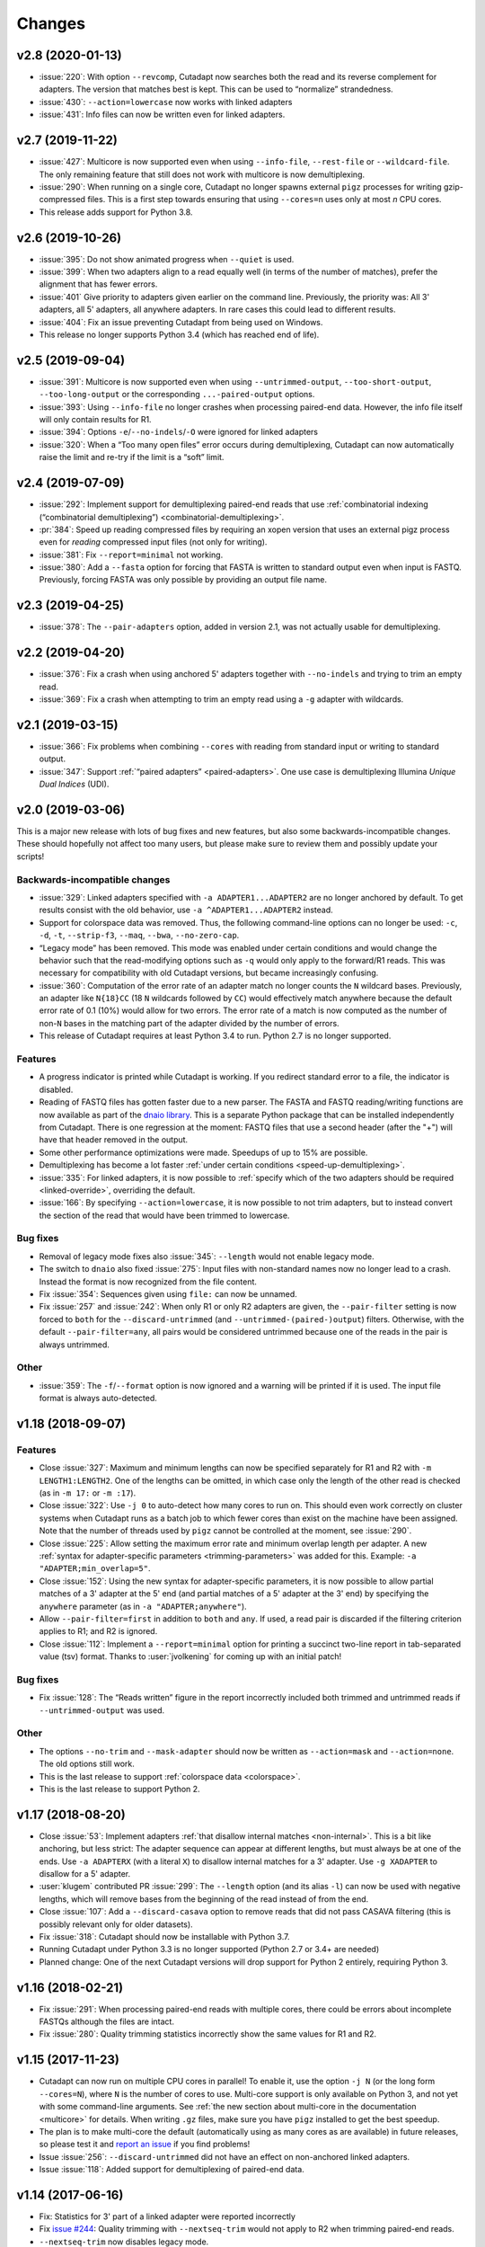 =======
Changes
=======

v2.8 (2020-01-13)
-----------------

* :issue:`220`: With option ``--revcomp``, Cutadapt now searches both the read
  and its reverse complement for adapters. The version that matches best is
  kept. This can be used to “normalize” strandedness.
* :issue:`430`: ``--action=lowercase`` now works with linked adapters
* :issue:`431`: Info files can now be written even for linked adapters.

v2.7 (2019-11-22)
-----------------

* :issue:`427`: Multicore is now supported even when using ``--info-file``,
  ``--rest-file`` or ``--wildcard-file``. The only remaining feature that
  still does not work with multicore is now demultiplexing.
* :issue:`290`: When running on a single core, Cutadapt no longer spawns
  external ``pigz`` processes for writing gzip-compressed files. This is a first
  step towards ensuring that using ``--cores=n`` uses only at most *n* CPU
  cores.
* This release adds support for Python 3.8.

v2.6 (2019-10-26)
-----------------

* :issue:`395`: Do not show animated progress when ``--quiet`` is used.
* :issue:`399`: When two adapters align to a read equally well (in terms
  of the number of matches), prefer the alignment that has fewer errors.
* :issue:`401` Give priority to adapters given earlier on the command
  line. Previously, the priority was: All 3' adapters, all 5' adapters,
  all anywhere adapters. In rare cases this could lead to different results.
* :issue:`404`: Fix an issue preventing Cutadapt from being used on Windows.
* This release no longer supports Python 3.4 (which has reached end of life).


v2.5 (2019-09-04)
-----------------

* :issue:`391`: Multicore is now supported even when using
  ``--untrimmed-output``, ``--too-short-output``, ``--too-long-output``
  or the corresponding ``...-paired-output`` options.
* :issue:`393`: Using ``--info-file`` no longer crashes when processing
  paired-end data. However, the info file itself will only contain results
  for R1.
* :issue:`394`: Options ``-e``/``--no-indels``/``-O`` were ignored for
  linked adapters
* :issue:`320`: When a “Too many open files” error occurs during
  demultiplexing, Cutadapt can now automatically raise the limit and
  re-try if the limit is a “soft” limit.


v2.4 (2019-07-09)
-----------------

* :issue:`292`: Implement support for demultiplexing paired-end reads that use
  :ref:`combinatorial indexing (“combinatorial demultiplexing”)
  <combinatorial-demultiplexing>`.
* :pr:`384`: Speed up reading compressed files by requiring an xopen version
  that uses an external pigz process even for *reading* compressed input files
  (not only for writing).
* :issue:`381`: Fix ``--report=minimal`` not working.
* :issue:`380`: Add a ``--fasta`` option for forcing that FASTA is written
  to standard output even when input is FASTQ. Previously, forcing
  FASTA was only possible by providing an output file name.


v2.3 (2019-04-25)
-----------------

* :issue:`378`: The ``--pair-adapters`` option, added in version 2.1, was
  not actually usable for demultiplexing.


v2.2 (2019-04-20)
---------------------

* :issue:`376`: Fix a crash when using anchored 5' adapters together with
  ``--no-indels`` and trying to trim an empty read.
* :issue:`369`: Fix a crash when attempting to trim an empty read using a ``-g``
  adapter with wildcards.

v2.1 (2019-03-15)
-----------------

* :issue:`366`: Fix problems when combining ``--cores`` with
  reading from standard input or writing to standard output.
* :issue:`347`: Support :ref:`“paired adapters” <paired-adapters>`. One use case is
  demultiplexing Illumina *Unique Dual Indices* (UDI).

v2.0 (2019-03-06)
-----------------

This is a major new release with lots of bug fixes and new features, but
also some backwards-incompatible changes. These should hopefully
not affect too many users, but please make sure to review them and
possibly update your scripts!

Backwards-incompatible changes
~~~~~~~~~~~~~~~~~~~~~~~~~~~~~~

* :issue:`329`: Linked adapters specified with ``-a ADAPTER1...ADAPTER2``
  are no longer anchored by default. To get results consist with the old
  behavior, use ``-a ^ADAPTER1...ADAPTER2`` instead.
* Support for colorspace data was removed. Thus, the following command-line
  options can no longer be used: ``-c``, ``-d``, ``-t``, ``--strip-f3``,
  ``--maq``, ``--bwa``, ``--no-zero-cap``.
* “Legacy mode” has been removed. This mode was enabled under certain
  conditions and would change the behavior such that the read-modifying options
  such as ``-q`` would only apply to the forward/R1 reads. This was necessary
  for compatibility with old Cutadapt versions, but became increasingly
  confusing.
* :issue:`360`: Computation of the error rate of an adapter match no longer
  counts the ``N`` wildcard bases. Previously, an adapter like ``N{18}CC``
  (18 ``N`` wildcards followed by ``CC``) would effectively match
  anywhere because the default error rate of 0.1 (10%) would allow for
  two errors. The error rate of a match is now computed as
  the number of non-``N`` bases in the matching part of the adapter
  divided by the number of errors.
* This release of Cutadapt requires at least Python 3.4 to run. Python 2.7
  is no longer supported.

Features
~~~~~~~~

* A progress indicator is printed while Cutadapt is working. If you redirect
  standard error to a file, the indicator is disabled.
* Reading of FASTQ files has gotten faster due to a new parser. The FASTA
  and FASTQ reading/writing functions are now available as part of the
  `dnaio library <https://github.com/marcelm/dnaio/>`_. This is a separate
  Python package that can be installed independently from Cutadapt.
  There is one regression at the moment: FASTQ files that use a second
  header (after the "+") will have that header removed in the output.
* Some other performance optimizations were made. Speedups of up to 15%
  are possible.
* Demultiplexing has become a lot faster :ref:`under certain conditions <speed-up-demultiplexing>`.
* :issue:`335`: For linked adapters, it is now possible to
  :ref:`specify which of the two adapters should be required <linked-override>`,
  overriding the default.
* :issue:`166`: By specifying ``--action=lowercase``, it is now possible
  to not trim adapters, but to instead convert the section of the read
  that would have been trimmed to lowercase.

Bug fixes
~~~~~~~~~

* Removal of legacy mode fixes also :issue:`345`: ``--length`` would not enable
  legacy mode.
* The switch to ``dnaio`` also fixed :issue:`275`: Input files with
  non-standard names now no longer lead to a crash. Instead the format
  is now recognized from the file content.
* Fix :issue:`354`: Sequences given using ``file:`` can now be unnamed.
* Fix :issue:`257` and :issue:`242`: When only R1 or only R2 adapters are given, the
  ``--pair-filter`` setting is now forced to ``both`` for the
  ``--discard-untrimmed`` (and ``--untrimmed-(paired-)output``) filters.
  Otherwise, with the default ``--pair-filter=any``, all pairs would be
  considered untrimmed because one of the reads in the pair is always
  untrimmed.

Other
~~~~~

* :issue:`359`: The ``-f``/``--format`` option is now ignored and a warning
  will be printed if it is used. The input file format is always
  auto-detected.


v1.18 (2018-09-07)
------------------

Features
~~~~~~~~

* Close :issue:`327`: Maximum and minimum lengths can now be specified
  separately for R1 and R2 with ``-m LENGTH1:LENGTH2``. One of the
  lengths can be omitted, in which case only the length of the other
  read is checked (as in ``-m 17:`` or ``-m :17``).
* Close :issue:`322`: Use ``-j 0`` to auto-detect how many cores to run on.
  This should even work correctly on cluster systems when Cutadapt runs as
  a batch job to which fewer cores than exist on the machine have been
  assigned. Note that the number of threads used by ``pigz`` cannot be
  controlled at the moment, see :issue:`290`.
* Close :issue:`225`: Allow setting the maximum error rate and minimum overlap
  length per adapter. A new :ref:`syntax for adapter-specific
  parameters <trimming-parameters>` was added for this. Example:
  ``-a "ADAPTER;min_overlap=5"``.
* Close :issue:`152`: Using the new syntax for adapter-specific parameters,
  it is now possible to allow partial matches of a 3' adapter at the 5' end
  (and partial matches of a 5' adapter at the 3' end) by specifying the
  ``anywhere`` parameter (as in ``-a "ADAPTER;anywhere"``).
* Allow ``--pair-filter=first`` in addition to ``both`` and ``any``. If
  used, a read pair is discarded if the filtering criterion applies to R1;
  and R2 is ignored.
* Close :issue:`112`: Implement a ``--report=minimal`` option for printing
  a succinct two-line report in tab-separated value (tsv) format. Thanks
  to :user:`jvolkening` for coming up with an initial patch!

Bug fixes
~~~~~~~~~

* Fix :issue:`128`: The “Reads written” figure in the report incorrectly
  included both trimmed and untrimmed reads if ``--untrimmed-output`` was used.

Other
~~~~~

* The options ``--no-trim`` and ``--mask-adapter`` should now be written as
  ``--action=mask`` and ``--action=none``. The old options still work.
* This is the last release to support :ref:`colorspace data <colorspace>`.
* This is the last release to support Python 2.


v1.17 (2018-08-20)
------------------

* Close :issue:`53`: Implement adapters :ref:`that disallow internal matches <non-internal>`.
  This is a bit like anchoring, but less strict: The adapter sequence
  can appear at different lengths, but must always be at one of the ends.
  Use ``-a ADAPTERX`` (with a literal ``X``) to disallow internal matches
  for a 3' adapter. Use ``-g XADAPTER`` to disallow for a 5' adapter.
* :user:`klugem` contributed PR :issue:`299`: The ``--length`` option (and its
  alias ``-l``) can now be used with negative lengths, which will remove bases
  from the beginning of the read instead of from the end.
* Close :issue:`107`: Add a ``--discard-casava`` option to remove reads
  that did not pass CASAVA filtering (this is possibly relevant only for
  older datasets).
* Fix :issue:`318`: Cutadapt should now be installable with Python 3.7.
* Running Cutadapt under Python 3.3 is no longer supported (Python 2.7 or
  3.4+ are needed)
* Planned change: One of the next Cutadapt versions will drop support for
  Python 2 entirely, requiring Python 3.

v1.16 (2018-02-21)
------------------

* Fix :issue:`291`: When processing paired-end reads with multiple cores, there
  could be errors about incomplete FASTQs although the files are intact.
* Fix :issue:`280`: Quality trimming statistics incorrectly show the same
  values for R1 and R2.

v1.15 (2017-11-23)
------------------

* Cutadapt can now run on multiple CPU cores in parallel! To enable
  it, use the option ``-j N`` (or the long form ``--cores=N``), where ``N`` is
  the number of cores to use. Multi-core support is only available on Python 3,
  and not yet with some command-line arguments. See
  :ref:`the new section about multi-core in the documentation <multicore>`
  for details. When writing ``.gz`` files, make sure you have ``pigz`` installed
  to get the best speedup.
* The plan is to make multi-core the default (automatically using as many cores as
  are available) in future releases, so please test it and `report an
  issue <https://github.com/marcelm/cutadapt/issues/>`_ if you find problems!
* Issue :issue:`256`: ``--discard-untrimmed`` did not
  have an effect on non-anchored linked adapters.
* Issue :issue:`118`: Added support for demultiplexing of paired-end data.


v1.14 (2017-06-16)
------------------

* Fix: Statistics for 3' part of a linked adapter were reported incorrectly
* Fix `issue #244 <https://github.com/marcelm/cutadapt/issues/244>`_:
  Quality trimming with ``--nextseq-trim`` would not apply to R2 when
  trimming paired-end reads.
* ``--nextseq-trim`` now disables legacy mode.
* Fix `issue #246 <https://github.com/marcelm/cutadapt/issues/246>`_: installation
  failed on non-UTF8 locale

v1.13 (2017-03-16)
------------------

* The 3' adapter of linked adapters can now be anchored. Write
  ``-a ADAPTER1...ADAPTER2$`` to enable this. Note that the
  5' adapter is always anchored in this notation.
* Issue #224: If you want the 5' part of a linked adapter *not* to be
  anchored, you can now write ``-g ADAPTER...ADAPTER2`` (note ``-g``
  instead of ``-a``). This feature is experimental and may change behavior
  in the next release.
* Issue #236: For more accurate statistics, it is now possible to specify the
  GC content of the input reads with ``--gc-content``. This does
  not change trimming results, only the number in the "expect"
  column of the report. Since this is probably not needed by many
  people, the option is not listed when running ``cutadapt --help``.
* Issue #235: Adapter sequences are now required to contain only
  valid IUPAC codes (lowercase is also allowed, ``U`` is an alias
  for ``T``). This should help to catch hard-to-find bugs, especially
  in scripts. Use option ``-N`` to match characters literally
  (possibly useful for amino acid sequences).
* Documentation updates and some refactoring of the code

v1.12 (2016-11-28)
------------------

* Add read modification option ``--length`` (short: ``--l``), which will
  shorten each read to the given length.
* Cutadapt will no longer complain that it has nothing to do when you do not
  give it any adapters. For example, you can use this to convert file formats:
  ``cutadapt -o output.fasta input.fastq.gz`` converts FASTQ to FASTA.
* The ``xopen`` module for opening compressed files was moved to a `separate
  package on PyPI <https://pypi.python.org/pypi/xopen>`_.

v1.11 (2016-08-16)
------------------

* The ``--interleaved`` option no longer requires that both input and output
  is interleaved. It is now possible to have two-file input and interleaved
  output, and to have interleaved input and two-file output.
* Fix issue #202: First and second FASTQ header could get out of sync when
  options modifying the read name were used.

v1.10 (2016-05-19)
------------------

* Added a new “linked adapter” type, which can be used to search for a 5' and a
  3' adapter at the same time. Use ``-a ADAPTER1...ADAPTER2`` to search
  for a linked adapter. ADAPTER1 is interpreted as an anchored 5' adapter, which
  is searched for first. Only if ADAPTER1 is found will ADAPTER2 be searched
  for, which is a regular 3' adapter.
* Added experimental ``--nextseq-trim`` option for quality trimming of NextSeq
  data. This is necessary because that machine cannot distinguish between G and
  reaching the end of the fragment (it encodes G as 'black').
* Even when trimming FASTQ files, output can now be FASTA (quality values are
  simply dropped). Use the ``-o``/``-p`` options with a file name that ends in
  ``.fasta`` or ``.fa`` to enable this.
* Cutadapt does not bundle pre-compiled C extension modules (``.so`` files)
  anymore. This affects only users that run cutadapt directly from an unpacked
  tarball. Install through ``pip`` or ``conda`` instead.
* Fix issue #167: Option ``--quiet`` was not entirely quiet.
* Fix issue #199: Be less strict when checking for properly-paired reads.
* This is the last version of cutadapt to support Python 2.6. Future versions
  will require at least Python 2.7.

v1.9.1 (2015-12-02)
-------------------

* Added ``--pair-filter`` option, which :ref:`modifies how filtering criteria
  apply to paired-end reads <filtering-paired>`
* Add ``--too-short-paired-output`` and ``--too-long-paired-output`` options.
* Fix incorrect number of trimmed bases reported if ``--times`` option was used.

v1.9 (2015-10-29)
-----------------

* Indels in the alignment can now be disabled for all adapter types (use
  ``--no-indels``).
* Quality values are now printed in the info file (``--info-file``)
  when trimming FASTQ files. Fixes issue #144.
* Options ``--prefix`` and ``--suffix``, which modify read names, now accept the
  placeholder ``{name}`` and will replace it with the name of the found adapter.
  Fixes issue #104.
* Interleaved FASTQ files: With the ``--interleaved`` switch, paired-end reads
  will be read from and written to interleaved FASTQ files. Fixes issue #113.
* Anchored 5' adapters can now be specified by writing ``-a SEQUENCE...`` (note
  the three dots).
* Fix ``--discard-untrimmed`` and ``--discard-trimmed`` not working as expected
  in paired-end mode (issue #146).
* The minimum overlap is now automatically reduced to the adapter length if it
  is too large. Fixes part of issue #153.
* Thanks to Wolfgang Gerlach, there is now a Dockerfile.
* The new ``--debug`` switch makes cutadapt print out the alignment matrix.

v1.8.3 (2015-07-29)
-------------------

* Fix issue #95: Untrimmed reads were not listed in the info file.
* Fix issue #138: pip install cutadapt did not work with new setuptools versions.
* Fix issue #137: Avoid a hang when writing to two or more gzip-compressed
  output files in Python 2.6.

v1.8.2 (2015-07-24)
-------------------

v1.8.1 (2015-04-09)
-------------------

* Fix #110: Counts for 'too short' and 'too long' reads were swapped in statistics.
* Fix #115: Make ``--trim-n`` work also on second read for paired-end data.

v1.8 (2015-03-14)
-----------------

* Support single-pass paired-end trimming with the new ``-A``/``-G``/``-B``/``-U``
  parameters. These work just like their -a/-g/-b/-u counterparts, but they
  specify sequences that are removed from the *second read* in a pair.

  Also, if you start using one of those options, the read modification options
  such as ``-q`` (quality trimming) are applied to *both* reads. For backwards
  compatibility, read modifications are applied to the first read only if
  neither of ``-A``/``-G``/``-B``/``-U`` is used. See `the
  documentation <http://cutadapt.readthedocs.io/en/latest/guide.html#paired-end>`_
  for details.

  This feature has not been extensively tested, so please give feedback if
  something does not work.
* The report output has been re-worked in order to accomodate the new paired-end
  trimming mode. This also changes the way the report looks like in single-end
  mode. It is hopefully now more accessible.
* Chris Mitchell contributed a patch adding two new options: ``--trim-n``
  removes any ``N`` bases from the read ends, and the ``--max-n`` option can be
  used to filter out reads with too many ``N``.
* Support notation for repeated bases in the adapter sequence: Write ``A{10}``
  instead of ``AAAAAAAAAA``. Useful for poly-A trimming: Use ``-a A{100}`` to
  get the longest possible tail.
* Quality trimming at the 5' end of reads is now supported. Use ``-q 15,10`` to
  trim the 5' end with a cutoff of 15 and the 3' end with a cutoff of 10.
* Fix incorrectly reported statistics (> 100% trimmed bases) when ``--times``
  set to a value greater than one.
* Support .xz-compressed files (if running in Python 3.3 or later).
* Started to use the GitHub issue tracker instead of Google Code. All old issues
  have been moved.

v1.7 (2014-11-25)
-----------------

* IUPAC characters are now supported. For example, use ``-a YACGT`` for an
  adapter that matches both ``CACGT`` and ``TACGT`` with zero errors. Disable
  with ``-N``. By default, IUPAC characters in the read are not interpreted in
  order to avoid matches in reads that consist of many (low-quality) ``N``
  bases. Use ``--match-read-wildcards`` to enable them also in the read.
* Support for demultiplexing was added. This means that reads can be written to
  different files depending on which adapter was found. See `the section in the
  documentation <http://cutadapt.readthedocs.org/en/latest/guide.html#demultiplexing>`_
  for how to use it. This is currently only supported for single-end reads.
* Add support for anchored 3' adapters. Append ``$`` to the adapter sequence to
  force the adapter to appear in the end of the read (as a suffix). Closes
  issue #81.
* Option ``--cut`` (``-u``) can now be specified twice, once for each end of the
  read. Thanks to Rasmus Borup Hansen for the patch!
* Options ``--minimum-length``/``--maximum-length`` (``-m``/``-M``) can be used
  standalone. That is, cutadapt can be used to filter reads by length without
  trimming adapters.
* Fix bug: Adapters read from a FASTA file can now be anchored.

v1.6 (2014-10-07)
-----------------

* Fix bug: Ensure ``--format=...`` can be used even with paired-end input.
* Fix bug: Sometimes output files would be incomplete because they were not
  closed correctly.
* Alignment algorithm is a tiny bit faster.
* Extensive work on the documentation. It's now available at
  https://cutadapt.readthedocs.org/ .
* For 3' adapters, statistics about the bases preceding the trimmed adapter
  are collected and printed. If one of the bases is overrepresented, a warning
  is shown since this points to an incomplete adapter sequence. This happens,
  for example, when a TruSeq adapter is used but the A overhang is not taken
  into account when running cutadapt.
* Due to code cleanup, there is a change in behavior: If you use
  ``--discard-trimmed`` or ``--discard-untrimmed`` in combination with
  ``--too-short-output`` or ``--too-long-output``, then cutadapt now writes also
  the discarded reads to the output files given by the ``--too-short`` or
  ``--too-long`` options. If anyone complains, I will consider reverting this.
* Galaxy support files are now in `a separate
  repository <https://bitbucket.org/lance_parsons/cutadapt_galaxy_wrapper>`_.

v1.5 (2014-08-05)
-----------------

* Adapter sequences can now be read from a FASTA file. For example, write
  ``-a file:adapters.fasta`` to read 3' adapters from ``adapters.fasta``. This works
  also for ``-b`` and ``-g``.
* Add the option ``--mask-adapter``, which can be used to not remove adapters,
  but to instead mask them with ``N`` characters. Thanks to Vittorio Zamboni
  for contributing this feature!
* U characters in the adapter sequence are automatically converted to T.
* Do not run Cython at installation time unless the --cython option is provided.
* Add the option -u/--cut, which can be used to unconditionally remove a number
  of bases from the beginning or end of each read.
* Make ``--zero-cap`` the default for colorspace reads.
* When the new option ``--quiet`` is used, no report is printed after all reads
  have been processed.
* When processing paired-end reads, cutadapt now checks whether the reads are
  properly paired.
* To properly handle paired-end reads, an option --untrimmed-paired-output was
  added.

v1.4 (2014-03-13)
-----------------

* This release of cutadapt reduces the overhead of reading and writing files.
  On my test data set, a typical run of cutadapt (with a single adapter) takes
  40% less time due to the following two changes.
* Reading and writing of FASTQ files is faster (thanks to Cython).
* Reading and writing of gzipped files is faster (up to 2x) on systems
  where the ``gzip`` program is available.
* The quality trimming function is four times faster (also due to Cython).
* Fix the statistics output for 3' colorspace adapters: The reported lengths were one
  too short. Thanks to Frank Wessely for reporting this.
* Support the ``--no-indels`` option. This disallows insertions and deletions while
  aligning the adapter. Currently, the option is only available for anchored 5' adapters.
  This fixes issue 69.
* As a sideeffect of implementing the --no-indels option: For colorspace, the
  length of a read (for ``--minimum-length`` and ``--maximum-length``) is now computed after
  primer base removal (when ``--trim-primer`` is specified).
* Added one column to the info file that contains the name of the found adapter.
* Add an explanation about colorspace ambiguity to the README

v1.3 (2013-11-08)
-----------------

* Preliminary paired-end support with the ``--paired-output`` option (contributed by
  James Casbon). See the README section on how to use it.
* Improved statistics.
* Fix incorrectly reported amount of quality-trimmed Mbp (issue 57, fix by Chris Penkett)
* Add the ``--too-long-output`` option.
* Add the ``--no-trim`` option, contributed by Dave Lawrence.
* Port handwritten C alignment module to Cython.
* Fix the ``--rest-file`` option (issue 56)
* Slightly speed up alignment of 5' adapters.
* Support bzip2-compressed files.

v1.2 (2012-11-30)
-----------------

* At least 25% faster processing of .csfasta/.qual files due to faster parser.
* Between 10% and 30% faster writing of gzip-compressed output files.
* Support 5' adapters in colorspace, even when no primer trimming is requested.
* Add the ``--info-file`` option, which has a line for each found adapter.
* Named adapters are possible. Usage: ``-a My_Adapter=ACCGTA`` assigns the name "My_adapter".
* Improve alignment algorithm for better poly-A trimming when there are sequencing errors.
  Previously, not the longest possible poly-A tail would be trimmed.
* James Casbon contributed the ``--discard-untrimmed`` option.

v1.1 (2012-06-18)
-----------------

* Allow to "anchor" 5' adapters (``-g``), forcing them to be a prefix of the read.
  To use this, add the special character ``^`` to the beginning of the adapter sequence.
* Add the "-N" option, which allows 'N' characters within adapters to match literally.
* Speedup of approx. 25% when reading from .gz files and using Python 2.7.
* Allow to only trim qualities when no adapter is given on the command-line.
* Add a patch by James Casbon: include read names (ids) in rest file
* Use nosetest for testing. To run, install nose and run "nosetests".
* When using cutadapt without installing it, you now need to run ``bin/cutadapt`` due to
  a new directory layout.
* Allow to give a colorspace adapter in basespace (gets automatically converted).
* Allow to search for 5' adapters (those specified with ``-g``) in colorspace.
* Speed up the alignment by a factor of at least 3 by using Ukkonen's algorithm.
  The total runtime decreases by about 30% in the tested cases.
* allow to deal with colorspace FASTQ files from the SRA that contain a fake
  additional quality in the beginning (use ``--format sra-fastq``)

v1.0 (2011-11-04)
-----------------

* ASCII-encoded quality values were assumed to be encoded as ascii(quality+33).
  With the new parameter ``--quality-base``, this can be changed to ascii(quality+64),
  as used in some versions of the Illumina pipeline. (Fixes issue 7.)
* Allow to specify that adapters were ligated to the 5' end of reads. This change
  is based on a patch contributed by James Casbon.
* Due to cutadapt being published in EMBnet.journal, I found it appropriate
  to call this release version 1.0. Please see
  http://journal.embnet.org/index.php/embnetjournal/article/view/200 for the
  article and I would be glad if you cite it.
* Add Galaxy support, contributed by Lance Parsons.
* Patch by James Casbon: Allow N wildcards in read or adapter or both.
  Wildcard matching of 'N's in the adapter is always done. If 'N's within reads
  should also match without counting as error, this needs to be explicitly
  requested via ``--match-read-wildcards``.

v0.9.5 (2011-07-20)
-------------------

* Fix issue 20: Make the report go to standard output when ``-o``/``--output`` is
  specified.
* Recognize `.fq` as an extension for FASTQ files
* many more unit tests
* The alignment algorithm has changed. It will now find some adapters that
  previously were missed. Note that this will produce different output than
  older cutadapt versions!

  Before this change, finding an adapter would work as follows:

  - Find an alignment between adapter and read -- longer alignments are
    better.
  - If the number of errors in the alignment (divided by length) is above the
    maximum error rate, report the adapter as not being found.

  Sometimes, the long alignment that is found had too many errors, but a
  shorter alignment would not. The adapter was then incorrectly seen as "not
  found". The new alignment algorithm checks the error rate while aligning and only
  reports alignments that do not have too many errors.

v0.9.4 (2011-05-20)
-------------------

* now compatible with Python 3
* Add the ``--zero-cap`` option, which changes negative quality values to zero.
  This is a workaround to avoid segmentation faults in BWA. The option is now
  enabled by default when ``--bwa``/``--maq`` is used.
* Lots of unit tests added. Run them with ``cd tests && ./tests.sh``.
* Fix issue 16: ``--discard-trimmed`` did not work.
* Allow to override auto-detection of input file format with the new ``-f``/``--format``
  parameter. This mostly fixes issue 12.
* Don't break when input file is empty.

v0.9.2 (2011-03-16)
-------------------

* Install a single ``cutadapt`` Python package instead of multiple Python
  modules. This avoids cluttering the global namespace and should lead to less
  problems with other Python modules. Thanks to Steve Lianoglou for
  pointing this out to me!
* ignore case (ACGT vs acgt) when comparing the adapter with the read sequence
* .FASTA/.QUAL files (not necessarily colorspace) can now be read (some
  454 software uses this format)
* Move some functions into their own modules
* lots of refactoring: replace the fasta module with a much nicer seqio module.
* allow to input FASTA/FASTQ on standard input (also FASTA/FASTQ is
  autodetected)

v0.9 (2011-01-10)
-----------------

* add ``--too-short-output`` and ``--untrimmed-output``, based on patch by Paul Ryvkin (thanks!)
* add ``--maximum-length`` parameter: discard reads longer than a specified length
* group options by category in ``--help`` output
* add ``--length-tag`` option. allows to fix read length in FASTA/Q comment lines
  (e.g., ``length=123`` becomes ``length=58`` after trimming) (requested by Paul Ryvkin)
* add ``-q``/``--quality-cutoff`` option for trimming low-quality ends (uses the same algorithm
  as BWA)
* some refactoring
* the filename ``-`` is now interpreted as standard in or standard output

v0.8 (2010-12-08)
-----------------

* Change default behavior of searching for an adapter: The adapter is now assumed to
  be an adapter that has been ligated to the 3' end. This should be the correct behavior
  for at least the SOLiD small RNA protocol (SREK) and also for the Illumina protocol.
  To get the old behavior, which uses a heuristic to determine whether the adapter was
  ligated to the 5' or 3' end and then trimmed the read accordingly, use the new
  ``-b`` (``--anywhere``) option.
* Clear up how the statistics after processing all reads are printed.
* Fix incorrect statistics. Adapters starting at pos. 0 were correctly trimmed,
  but not counted.
* Modify scoring scheme: Improves trimming (some reads that should have been
  trimmed were not). Increases no. of trimmed reads in one of our SOLiD data sets
  from 36.5 to 37.6%.
* Speed improvements (20% less runtime on my test data set).

v0.7 (2010-12-03)
-----------------

* Useful exit codes
* Better error reporting when malformed files are encountered
* Add ``--minimum-length`` parameter for discarding reads that are shorter than
  a specified length after trimming.
* Generalize the alignment function a bit. This is preparation for
  supporting adapters that are specific to either the 5' or 3' end.
* pure Python fallback for alignment function for when the C module cannot
  be used.

v0.6 (2010-11-18)
-----------------

* Support gzipped input and output.
* Print timing information in statistics.

v0.5 (2010-11-17)
-----------------

* add ``--discard`` option which makes cutadapt discard reads in which an adapter occurs

v0.4 (2010-11-17)
-----------------

* (more) correctly deal with multiple adapters: If a long adapter matches with lots of
  errors, then this could lead to a a shorter adapter matching with few errors getting ignored.

v0.3 (2010-09-27)
-----------------

* fix huge memory usage (entire input file was unintentionally read into memory)

v0.2 (2010-09-14)
-----------------

* allow FASTQ input

v0.1 (2010-09-14)
-----------------

* initial release

